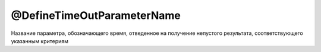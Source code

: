 @DefineTimeOutParameterName
===========================

Название параметра, обозначающего время, отведенное на получение непустого результата, соответствующего
указанным критериям

.. code-block:: java
   :caption: пример

   package org.my.pack;

   import ru.tinkoff.qa.neptune.core.api.steps.SequentialGetStepSupplier;

   @SequentialGetStepSupplier.DefineTimeOutParameterName("Custom timeout")
   public class MyGetStepSupplier
       /*extends a subclass of SequentialGetStepSupplier*/
   {

   }

